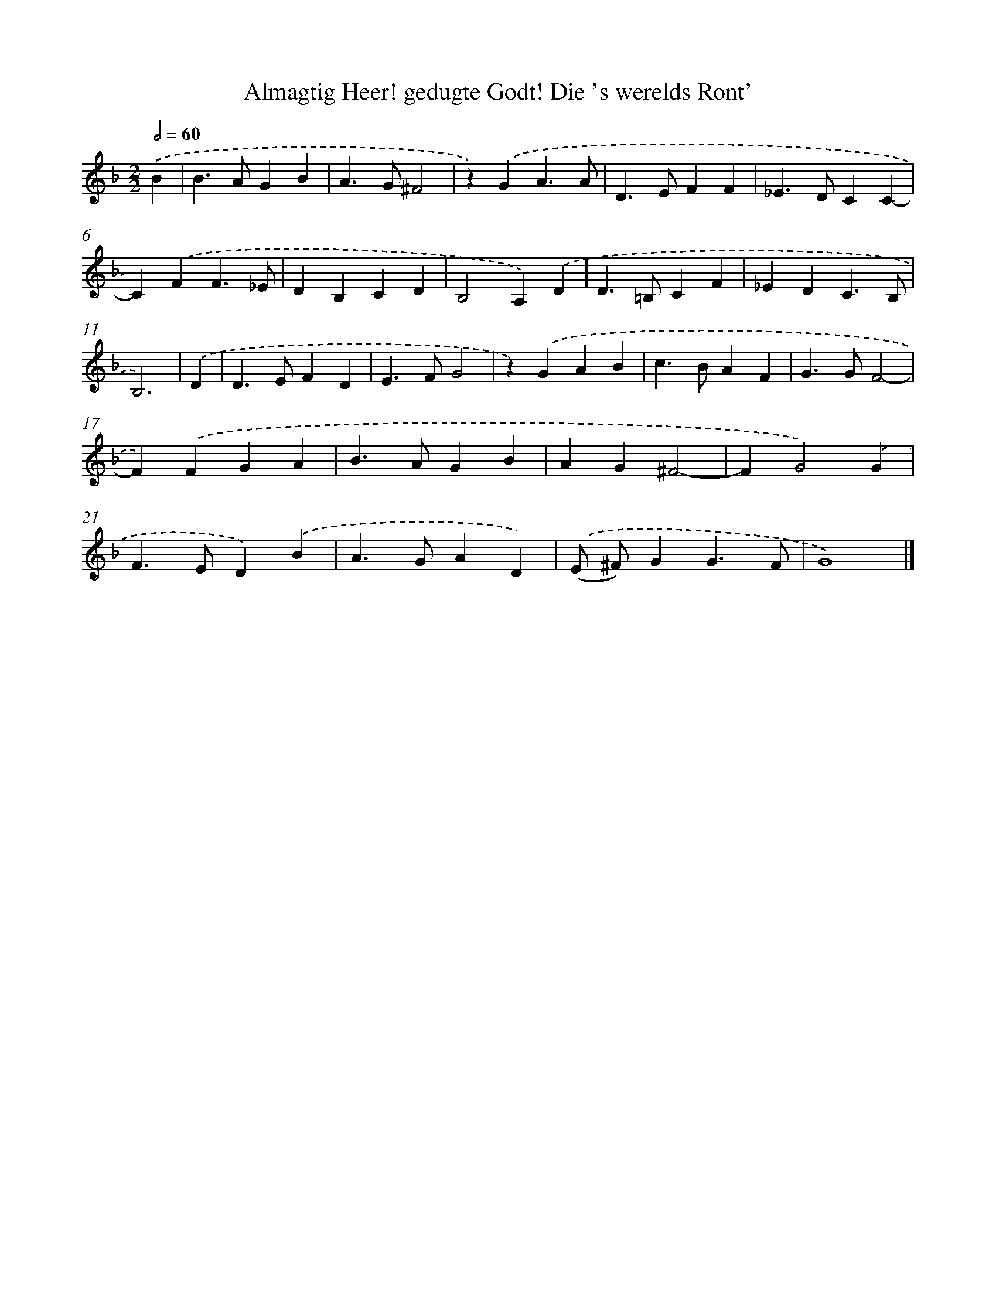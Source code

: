 X: 525
T: Almagtig Heer! gedugte Godt! Die 's werelds Ront'
%%abc-version 2.0
%%abcx-abcm2ps-target-version 5.9.1 (29 Sep 2008)
%%abc-creator hum2abc beta
%%abcx-conversion-date 2018/11/01 14:35:33
%%humdrum-veritas 4065547569
%%humdrum-veritas-data 3631980477
%%continueall 1
%%barnumbers 0
L: 1/4
M: 2/2
Q: 1/2=60
K: F clef=treble
.('B [I:setbarnb 1]|
B>AGB |
A>G^F2 |
z).('GA3/A/ |
D>EFF |
_E>DCC- |
C).('FF3/_E/ |
DB,CD |
B,2A,).('D |
D>=B,CF |
_EDC3/B,/ |
B,3) |
.('D [I:setbarnb 12]|
D>EFD |
E>FG2 |
z).('GAB |
c>BAF |
G>GF2- |
F).('FGA |
B>AGB |
AG^F2- |
FG2).('G |
F>ED).('B |
A>GAD) |
.('(E/ ^F/)GG3/F/ |
G4) |]
